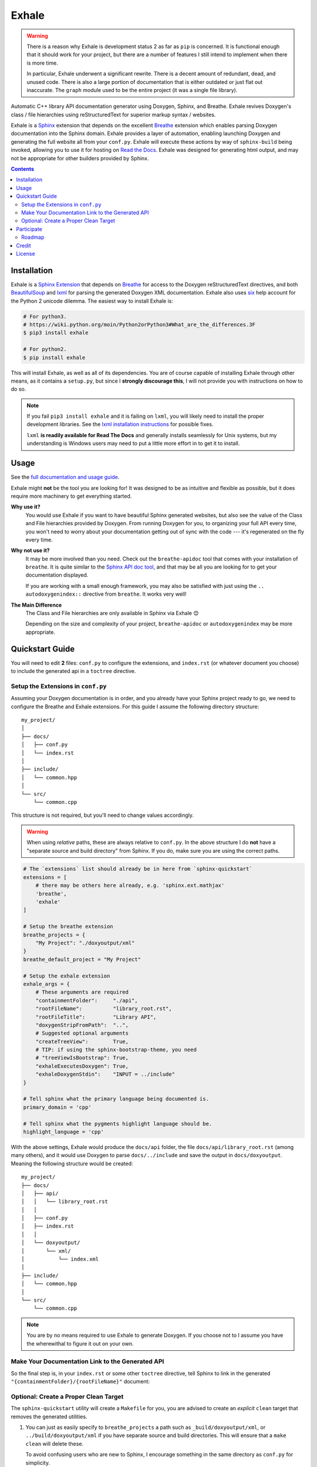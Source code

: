 Exhale
========================================================================================
|docs|

.. |docs| image:: https://readthedocs.org/projects/exhale/badge/?version=latest
    :alt: Documentation Status
    :scale: 100%
    :target: https://exhale.readthedocs.io/en/latest/?badge=latest

.. begin_tmp_danger_warning

.. warning::

   There is a reason why Exhale is development status 2 as far as ``pip`` is concerned.
   It is functional enough that it should work for your project, but there are a number
   of features I still intend to implement when there is more time.

   In particular, Exhale underwent a significant rewrite.  There is a decent amount of
   redundant, dead, and unused code.  There is also a large portion of documentation
   that is either outdated or just flat out inaccurate.  The ``graph`` module used to
   be the entire project (it was a single file library).

.. end_tmp_danger_warning

.. begin_exhale_brief_desc

Automatic C++ library API documentation generator using Doxygen, Sphinx, and Breathe.
Exhale revives Doxygen's class / file hierarchies using reStructuredText for superior
markup syntax / websites.

.. end_exhale_brief_desc

.. begin_exhale_long_desc

Exhale is a `Sphinx <http://www.sphinx-doc.org/en/stable/>`_ extension that depends on
the excellent `Breathe`_ extension which enables parsing Doxygen documentation into the
Sphinx domain.  Exhale provides a layer of automation, enabling launching Doxygen and
generating the full website all from your ``conf.py``.  Exhale will execute these
actions by way of ``sphinx-build`` being invoked, allowing you to use it for hosting on
`Read the Docs <https://readthedocs.org/>`_.  Exhale was designed for generating html
output, and may not be appropriate for other builders provided by Sphinx.

.. _Breathe: http://breathe.readthedocs.io/en/latest

.. end_exhale_long_desc

.. contents::

.. begin_installation

Installation
----------------------------------------------------------------------------------------

Exhale is a `Sphinx Extension`__ that depends on `Breathe`_ for access to the Doxygen
reStructuredText directives, and both `BeautifulSoup`_ and `lxml`_ for parsing the
generated Doxygen XML documentation.  Exhale also uses `six`_ help account for the
Python 2 unicode dilemma.  The easiest way to install Exhale is:

__ http://www.sphinx-doc.org/en/stable/extensions.html

.. _BeautifulSoup: https://www.crummy.com/software/BeautifulSoup/bs4/doc/
.. _lxml: http://lxml.de/
.. _six: http://pythonhosted.org/six/

.. code-block:: bash

   # For python3.
   # https://wiki.python.org/moin/Python2orPython3#What_are_the_differences.3F
   $ pip3 install exhale

   # For python2.
   $ pip install exhale

This will install Exhale, as well as all of its dependencies.  You are of course capable
of installing Exhale through other means, as it contains a ``setup.py``, but since I
**strongly discourage this**, I will not provide you with instructions on how to do so.

.. note::

   If you fail ``pip3 install exhale`` and it is failing on ``lxml``, you will likely
   need to install the proper development libraries.  See the
   `lxml installation instructions`__ for possible fixes.

   ``lxml`` **is readily available for Read The Docs** and generally installs
   seamlessly for Unix systems, but my understanding is Windows users may need to put a
   little more effort in to get it to install.

   __ http://lxml.de/installation.html

.. end_installation

Usage
----------------------------------------------------------------------------------------

See the `full documentation and usage guide`__.

__ https://exhale.readthedocs.io/en/latest

.. begin_exhale_is_it_for_me

Exhale might **not** be the tool you are looking for!  It was designed to be as
intuitive and flexible as possible, but it does require more machinery to get
everything started.

**Why use it?**
    You would use Exhale if you want to have beautiful Sphinx generated websites, but
    also see the value of the Class and File hierarchies provided by Doxygen.  From
    running Doxygen for you, to organizing your full API every time, you won't need to
    worry about your documentation getting out of sync with the code --- it's
    regenerated on the fly every time.

**Why not use it?**
    It may be more involved than you need.  Check out the ``breathe-apidoc`` tool
    that comes with your installation of ``breathe``.  It is quite similar to the
    `Sphinx API doc tool <http://www.sphinx-doc.org/en/stable/man/sphinx-apidoc.html>`_,
    and that may be all you are looking for to get your documentation displayed.

    If you are working with a small enough framework, you may also be satisfied with
    just using the ``.. autodoxygenindex::`` directive from ``breathe``.  It works very
    well!

**The Main Difference**
    The Class and File hierarchies are only available in Sphinx via Exhale 😊

    Depending on the size and complexity of your project, ``breathe-apidoc`` or
    ``autodoxygenindex`` may be more appropriate.

.. end_exhale_is_it_for_me

.. begin_quickstart_guide

Quickstart Guide
----------------------------------------------------------------------------------------

You will need to edit **2** files: ``conf.py`` to configure the extensions, and
``index.rst`` (or whatever document you choose) to include the generated api in a
``toctree`` directive.

Setup the Extensions in ``conf.py``
****************************************************************************************

Assuming your Doxygen documentation is in order, and you already have your Sphinx
project ready to go, we need to configure the Breathe and Exhale extensions.  For this
guide I assume the following directory structure::

    my_project/
    │
    ├── docs/
    │   ├── conf.py
    │   └── index.rst
    │
    ├── include/
    │   └── common.hpp
    │
    └── src/
        └── common.cpp

This structure is not required, but you'll need to change values accordingly.

.. warning::

   When using *relative* paths, these are always relative to ``conf.py``.  In the above
   structure I do **not** have a "separate source and build directory" from Sphinx.  If
   you do, make sure you are using the correct paths.

.. code-block:: py

   # The `extensions` list should already be in here from `sphinx-quickstart`
   extensions = [
       # there may be others here already, e.g. 'sphinx.ext.mathjax'
       'breathe',
       'exhale'
   ]

   # Setup the breathe extension
   breathe_projects = {
       "My Project": "./doxyoutput/xml"
   }
   breathe_default_project = "My Project"

   # Setup the exhale extension
   exhale_args = {
       # These arguments are required
       "containmentFolder":     "./api",
       "rootFileName":          "library_root.rst",
       "rootFileTitle":         "Library API",
       "doxygenStripFromPath":  "..",
       # Suggested optional arguments
       "createTreeView":        True,
       # TIP: if using the sphinx-bootstrap-theme, you need
       # "treeViewIsBootstrap": True,
       "exhaleExecutesDoxygen": True,
       "exhaleDoxygenStdin":    "INPUT = ../include"
   }

   # Tell sphinx what the primary language being documented is.
   primary_domain = 'cpp'

   # Tell sphinx what the pygments highlight language should be.
   highlight_language = 'cpp'

With the above settings, Exhale would produce the ``docs/api`` folder, the file
``docs/api/library_root.rst`` (among many others), and it would use Doxygen to parse
``docs/../include`` and save the output in ``docs/doxyoutput``.  Meaning the following
structure would be created::

    my_project/
    ├── docs/
    │   ├── api/
    │   │   └── library_root.rst
    │   │
    │   ├── conf.py
    │   ├── index.rst
    │   │
    │   └── doxyoutput/
    │       └── xml/
    │           └── index.xml
    │
    ├── include/
    │   └── common.hpp
    │
    └── src/
        └── common.cpp

.. note::

   You are by no means required to use Exhale to generate Doxygen.  If you choose not to
   I assume you have the wherewithal to figure it out on your own.

Make Your Documentation Link to the Generated API
****************************************************************************************

So the final step is, in your ``index.rst`` or some other ``toctree`` directive, tell
Sphinx to link in the generated ``"{containmentFolder}/{rootFileName}"`` document:

.. raw:: html

   <div class="highlight-rest">
     <div class="highlight">
       <pre>
   .. toctree::
      :maxdepth: 2

      about
      <b>api/library_root</b></pre>
     </div>
   </div>

Optional: Create a Proper Clean Target
****************************************************************************************

The ``sphinx-quickstart`` utility will create a ``Makefile`` for you, you are advised
to create an *explicit* ``clean`` target that removes the generated utilities.

1. You can just as easily specify to ``breathe_projects`` a path such as
   ``_build/doxyoutput/xml``, or ``../build/doxyoutput/xml`` if you have separate source
   and build directories.  This will ensure that a ``make clean`` will delete these.

   To avoid confusing users who are new to Sphinx, I encourage something in the same
   directory as ``conf.py`` for simplicity.

2. The generated API **must** appear in the Sphinx source directory.  If you put it
   under ``_build``, it will not get parsed.

So bust out the ``Makefile`` provided by Sphinx Quickstart and add ``clean`` to the
``.PHONY`` line, and the ``clean`` target as shown below (assuming you've been using
the paths specified above):

.. code-block:: make

   .PHONY: help Makefile clean

   clean:
       rm -rf doxyoutput/ api/
       @$(SPHINXBUILD) -M clean "$(SOURCEDIR)" "$(BUILDDIR)" $(SPHINXOPTS) $(O)

.. danger::

   ``make`` **requires** ``TAB`` characters!  If you just copy-pasted that, **you got
   space characters** (sorry).

.. note::

   The above code **must** appear **before** the ``%: Makefile`` "catch-all" target that
   Sphinx produced by default.  Otherwise...well the catch-all target catches all!

.. end_quickstart_guide

Participate
----------------------------------------------------------------------------------------

If you find a problem or think there is something that should change, please submit an
issue (or pull request!) explaining what should change.  I made this because it was
something I really wanted, and felt the community at large could benefit from as well.
I put a lot of effort into making it flexible, but it is by no means perfect.

Roadmap
****************************************************************************************

There are some features I need to / want to implement this summer.  I'm open to
suggestions / ideas / things you would want to see in this library.  I'll be revamping
`exhale` this summer when I have a little more time.

The proposed changes are in the project roadmap_.

.. _roadmap: https://github.com/svenevs/exhale/projects/1

Credit
----------------------------------------------------------------------------------------

.. begin_credit

This project could not exist without the already excellent tools available: Doxygen,
Sphinx, Breathe, and many others.  In particular, though, for the Tree View hierarchies
to be successful, I vendor copies of two excellent libraries that I make no claims to.
They are vendored with your installation of Exhale, in accordance with each project's
license:

1. For non-bootstrap, I used Stephen Morley's excellent and lightweight
   collapsibleLists_ including the sample CSS / images on that post.  He includes a
   generous `CC0 license <http://code.stephenmorley.org/about-this-site/copyright/>`_
   for these files, as well as the rest of his website.

   For every HTML Theme I have tried, except for ones using bootstrap, this library
   works reliably and consistently.  It matches the Sphinx RTD theme quite well, too!

2. For bootstrap, I used Jon Miles' comprehensive `bootstrap-treeview`__ library.  Jon
   Miles hosts this library using the
   `Apache v2 license <https://github.com/jonmiles/bootstrap-treeview/blob/master/LICENSE>`_.

   This library is exceptionally well thought out and enables an impressive amount of
   customization.  At this time, Exhale does not expose any of the available
   customizations.  If there is a specific one you'd like to see, please join the
   `discussion here <https://github.com/svenevs/exhale/issues/7>`_.

Both of these libraries and copies of their licenses can be found in the
`data folder of the source code <https://github.com/svenevs/exhale/tree/master/exhale/data>`_.

.. _collapsibleLists: http://code.stephenmorley.org/javascript/collapsible-lists/

__ https://github.com/jonmiles/bootstrap-treeview

.. end_credit

License
----------------------------------------------------------------------------------------

This project uses a BSD 3-clause license, in hopes that it will be accessible to most
projects.  If you require a different license, please raise an issue and I will consider
a dual license.

The full license is
`available here <https://github.com/svenevs/exhale/blob/master/LICENSE.md>`_.
